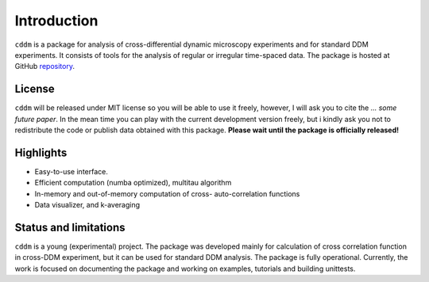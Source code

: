 Introduction
============

``cddm`` is a package for analysis of cross-differential dynamic microscopy experiments
and for standard DDM experiments. It consists of tools for the analysis of regular
or irregular time-spaced data. The package is hosted at GitHub `repository`_.

License
-------

``cddm`` will be released under MIT license so you will be able to use it freely, however, I will ask you to cite the *... some future paper*. In the mean time you can play with the current development version freely, but i kindly ask you not to redistribute the code or  publish data obtained with this package. **Please wait until the package is officially released!**

Highlights
----------

* Easy-to-use interface.
* Efficient computation (numba optimized), multitau algorithm
* In-memory and out-of-memory computation of cross- auto-correlation functions
* Data visualizer, and k-averaging

   
Status and limitations
----------------------

``cddm`` is a young (experimental) project. The package was developed mainly for calculation of cross correlation function in cross-DDM experiment, but it can be used
for standard DDM analysis. The package is fully operational. Currently, the work is focused on documenting the package and working on examples, tutorials and building  unittests.

.. _repository: https://github.com/IJSComplexMatter/cddm




